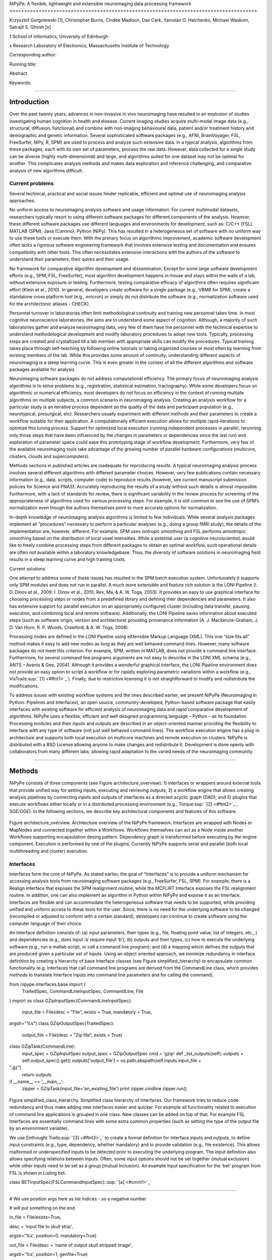 NiPyPe: A flexible, lightweight and extensible neuroimaging data
processing framework
=====================================================================================

Krzysztof Gorgolewski [1], Christopher Burns, Cindee Madison, Dav Cark,
Yaroslav O. Halchenko, Michael Waskom, Satrajit S. Ghosh [x]

1 School of informatics, University of Edinburgh

x Research Laboratory of Electronics, Massachusetts Institute of
Technology

Corresponding author:

Running title:

Abstract

Keywords:

--------------

Introduction
------------

Over the past twenty years, advances in non-invasive in vivo
neuroimaging have resulted in an explosion of studies investigating
human cognition in health and disease. Current imaging studies acquire
multi-modal image data (e.g., structural, diffusion, functional) and
combine with non-imaging behavioural data, patient and/or treatment
history and demographic and genetic information. Several sophisticated
software packages (e.g., AFNI, BrainVoyager, FSL, FreeSurfer, NiPy, R,
SPM) are used to process and analyze such extensive data. In a typical
analysis, algorithms from these packages, each with its own set of
parameters, process the raw data. However, data collected for a single
study can be diverse (highly multi-dimensional) and large, and
algorithms suited for one dataset may not be optimal for another. This
complicates analysis methods and makes data exploration and inference
challenging, and comparative analysis of new algorithms difficult.

Current problems
~~~~~~~~~~~~~~~~

Several technical, practical and social issues hinder replicable,
efficient and optimal use of neuroimaging analysis approaches.

No uniform access to neuroimaging analysis software and usage
information. For current multimodal datasets, researchers typically
resort to using different software packages for different components of
the analysis. However, these different software packages use different
languages and environments for development, such as: C/C++ (FSL), MATLAB
(SPM), Java (Camino), Python (NiPy). This has resulted in a
heterogeneous set of software with no uniform way to use these tools or
execute them. With the primary focus on algorithmic improvement,
academic software development often lacks a rigorous software
engineering framework that involves extensive testing and documentation
and ensures compatibility with other tools. This often necessitates
extensive interactions with the authors of the software to understand
their parameters, their quirks and their usage.

No framework for comparative algorithm development and dissemination.
Except for some large software development efforts (e.g., SPM, FSL,
FreeSurfer), most algorithm development happens in-house and stays
within the walls of a lab, without extensive exposure or testing.
Furthermore, testing comparative efficacy of algorithms often requires
significant effort (Klein et al., 2010). In general, developers create
software for a single package (e.g., VBM8 for SPM), create a standalone
cross platform tool (e.g., mricron) or simply do not distribute the
software (e.g., normalization software used for the architectonic
atlases - CHECK).

Personnel turnover in laboratories often limit methodological continuity
and training new personnel takes time. In most cognitive neuroscience
laboratories, the aims are to understand some aspect of cognition.
Although, a majority of such laboratories gather and analyze
neuroimaging data, very few of them have the personnel with the
technical expertise to understand methodological development and modify
laboratory procedures to adopt new tools. Typically, processing steps
are created and crystallized till a lab member with appropriate skills
can modify the procedures. Typical training takes place through
self-teaching by following online tutorials or taking organized courses
or most often by learning from existing members of the lab. While this
provides some amount of continuity, understanding different aspects of
neuroimaging is a steep learning curve. This is even greater in the
context of all the different algorithms and software packages available
for analysis.

Neuroimaging software packages do not address computational efficiency.
The primary focus of neuroimaging analysis algorithms is to solve
problems (e.g., registration, statistical estimation, tractography).
While some developers focus on algorithmic or numerical efficiency, most
developers do not focus on efficiency in the context of running multiple
algorithms on multiple subjects, a common scenario in neuroimaging
analysis. Creating an analysis workflow for a particular study is an
iterative process dependent on the quality of the data and participant
population (e.g., neurotypical, presurgical, etc). Researchers usually
experiment with different methods and their parameters to create a
workflow suitable for their application. A computationally efficient
execution allows for multiple rapid-iterations to optimize this tuning
process. Support for optimized local execution (running independent
processes in parallel, rerunning only those steps that have been
influenced by the changes in parameters or dependencies since the last
run) and exploration of parameter space could ease this prototyping
stage of workflow development. Furthermore, very few of the available
neuroimaging tools take advantage of the growing number of parallel
hardware configurations (multicore, clusters, clouds and
supercomputers).

Methods sections in published articles are inadequate for reproducing
results. A typical neuroimaging analysis process involves several
different algorithms with different parameter choices. However, very few
publications contain necessary information (e.g., data, scripts,
computer code) to reproduce results (however, see current manuscript
submission policies for Science and PNAS). Accurately reproducing the
results of a study without such details is almost impossible.
Furthermore, with a lack of standards for review, there is significant
variability in the review process for screening of the appropriateness
of algorithms used for various processing steps. For example, it is
still common to see the use of SPM’s normalization even though the
authors themselves point to more accurate options for normalization.

In-depth knowledge of neuroimaging analysis algorithms is limited to few
individuals. While several analysis packages implement all “procedures”
necessary to perform a particular analyses (e.g., doing a group fMRI
study), the details of the implementation are, however, different. For
example, SPM uses isotropic smoothing and FSL performs anisotropic
smoothing based on the distribution of local voxel intensities. While a
potential user (a cognitive neuroscientist) would like to freely combine
processing steps from different packages to obtain an optimal workflow,
such operational details are often not available within a laboratory
knowledgebase. Thus, the diversity of software solutions in neuroimaging
field results in a steep learning curve and high training costs.

Current solutions

One attempt to address some of these issues has resulted in the SPM
batch execution system. Unfortunately it supports only SPM modules and
does not run in parallel. A much more extensible and feature rich
solution is the LONI Pipeline (I. D. Dinov et al., 2009; I. Dinov et
al., 2010; Rex, Ma, & A. W. Toga, 2003). It provides an easy to use
graphical interface for choosing processing steps or nodes from a
predefined library and defining their dependencies and parameters. It
also has extensive support for parallel execution on an appropriately
configured cluster (including data transfer, pausing execution, and
combining local and remote software). Additionally, the LONI Pipeline
saves information about executed steps (such as software origin, version
and architecture) providing provenance information (A. J.
Mackenzie-Graham, J. D. Van Horn, R. P. Woods, Crawford, & A. W. Toga,
2008).

Processing nodes are defined in the LONI Pipeline using eXtensible
Markup Language (XML). This one “size fits all” method makes it easy to
add new nodes as long as they are well behaved command lines. However,
many software packages do not meet this criterion. For example, SPM,
written in MATLAB, does not provide a command line interface.
Furthermore, for several command line programs arguments are not easy to
describe in the LONI XML schema (e.g., ANTS – Avants & Gee, 2004).
Although it provides a wonderful graphical interface, the LONI Pipeline
environment does not provide an easy option to script a workflow or for
rapidly exploring parametric variations within a workflow (e.g.,
VisTrails\ :sup:``[1] <#ftnt1>`_`\ ). Finally, due to restrictive
licensing it is not straightforward to modify and redistribute the
modifications.

To address issues with existing workflow systems and the ones described
earlier, we present NiPyPe (Neuroimaging in Python: Pipelines and
Interfaces), an open source, community-developed, Python-based software
package that easily interfaces with existing software for efficient
analysis of neuroimaging data and rapid comparative development of
algorithms. NiPyPe uses a flexible, efficient and well designed
programming language – Python – as its foundation. Processing modules
and their inputs and outputs are described in an object-oriented manner
providing the flexibility to interface with any type of software (not
just well behaved command lines). The workflow execution engine has a
plug-in architecture and supports both local execution on multicore
machines and remote execution on clusters. NiPyPe is distributed with a
BSD License allowing anyone to make changes and redistribute it.
Development is done openly with collaborators from many different labs,
allowing rapid adaptation to the varied needs of the neuroimaging
community.

--------------

Methods
-------

NiPyPe consists of three components (see Figure architecture\_overview):
1) interfaces or wrappers around external tools that provide unified way
for setting inputs, executing and retrieving outputs; 2) a workflow
engine that allows creating analysis pipelines by connecting inputs and
outputs of interfaces as a directed acyclic graph (DAG); and 3) plugins
that execute workflows either locally or in a distributed processing
environment (e.g., Torque\ :sup:``[2] <#ftnt2>`_`\ , SGE/OGE). In the
following sections, we describe key architectural components and
features of this software.

.. figure:: images/image01.png
   :align: center
   :alt: 

Figure architecture\_overview. Architecture overview of the NiPyPe
framework. Interfaces are wrapped with Nodes or MapNodes and connected
together within a Workflows. Workflows themselves can act as a Node
inside another Workflows supporting encapsulation desing pattern.
Dependency graph is transformed before executing by the engine
component. Execution is performed by one of the plugins. Currently
NiPyPe supports serial and parallel (both local multithreading and
cluster) execution.

Interfaces
~~~~~~~~~~

Interfaces form the core of NiPyPe. As stated earlier, the goal of
“Interfaces” is to provide a uniform mechanism for accessing analysis
tools from neuroimaging software packages (e.g., FreeSurfer, FSL, SPM).
For example, there is a Realign Interface that exposes the SPM
realignment routine, while the MCFLIRT Interface exposes the FSL
realignment routine. In addition, one can also implement an algorithm in
Python within NiPyPe and expose it as an Interface. Interfaces are
flexible and can accommodate the heterogeneous software that needs to be
supported, while providing unified and uniform access to these tools for
the user. Since, there is no need for the underlying software to be
changed (recompiled or adjusted to conform with a certain standard),
developers can continue to create software using the computer language
of their choice.

An Interface definition consists of: (a) input parameters, their types
(e.g., file, floating point value, list of integers, etc.,.) and
dependencies (e.g., does input ‘a’ require input ‘b’); (b) outputs and
their types, (c) how to execute the underlying software (e.g., run a
matlab script, or call a command line program); and (d) a mapping which
defines the outputs that are produced given a particular set of inputs.
Using an object oriented approach, we minimize redundancy in interface
definition by creating a hierarchy of base Interface classes (see Figure
simplified\_hierarchy) to encapsulate common functionality (e.g.
Interfaces that call command line programs are derived from the
CommandLine class, which provides methods to translate Interface inputs
into command line parameters and for calling the command).

from nipype.interfaces.base import (
 TraitedSpec,
 CommandLineInputSpec,
 CommandLine,
 File
)
import os
class GZipInputSpec(CommandLineInputSpec):
 input\_file = File(desc = "File", exists = True, mandatory = True,
argstr="%s")
class GZipOutputSpec(TraitedSpec):
 output\_file = File(desc = "Zip file", exists = True)
class GZipTask(CommandLine):
 input\_spec = GZipInputSpec
 output\_spec = GZipOutputSpec
 cmd = 'gzip'
 def \_list\_outputs(self):
 outputs = self.output\_spec().get()
 outputs['output\_file'] = os.path.abspath(self.inputs.input\_file +
".gz")
 return outputs
if \_\_name\_\_ == '\_\_main\_\_':
 zipper = GZipTask(input\_file='an\_existing\_file')
 print zipper.cmdline
 zipper.run()

.. figure:: images/image04.png
   :align: center
   :alt: 
Figure simplified\_class\_hierarchy. Simplified class hierarchy of
Interfaces. Our framework tries to reduce code redundancy and thus make
adding new interfaces easier and quicker. For example all functionality
related to execution of command line applications is grouped in one
class. New classes can be added on top of that. For example FSL
Interfaces are essentially command lines with some extra common
properties (such as setting the type of the output file by an
environment variable).

We use Enthought Traits\ :sup:``[3] <#ftnt3>`_`\  to create a formal
definition for Interface inputs and outputs, to define input constraints
(e.g., type, dependency, whether mandatory) and to provide validation
(e.g., file existence). This allows malformed or underspecified inputs
to be detected prior to executing the underlying program. The input
definition also allows specifying relations between inputs. Often, some
input options should not be set together (mutual exclusion) while other
inputs need to be set as a group (mutual inclusion). An example input
specification for the ‘bet’ program from FSL is shown in Listing bet.

class BETInputSpec(FSLCommandInputSpec):\ :sup:``[a] <#cmnt1>`_`\ 

""""""

# We use position args here as list indices - so a negative number

# will put something on the end

in\_file = File(exists=True,

desc = 'input file to skull strip',

argstr='%s', position=0, mandatory=True)

out\_file = File(desc = 'name of output skull stripped image',

argstr='%s', position=1, genfile=True)

outline = traits.Bool(desc = 'create surface outline image',

argstr='-o')

mask = traits.Bool(desc = 'create binary mask image',

argstr='-m')

skull = traits.Bool(desc = 'create skull image',

argstr='-s')

no\_output = traits.Bool(argstr='-n',

desc="Don't generate segmented output")

frac = traits.Float(desc = 'fractional intensity threshold',

argstr='-f %.2f')

vertical\_gradient = traits.Float(argstr='-g %.2f',

desc='vertical gradient in fractional intensity ' \\

'threshold (-1, 1)')

radius = traits.Int(argstr='-r %d', units='mm',

desc="head radius")

center = traits.List(traits.Int, desc = 'center of gravity in voxels',

argstr='-c %s', minlen=0, maxlen=3,

units='voxels')

threshold = traits.Bool(argstr='-t',

desc="apply thresholding to segmented brain image and mask")

mesh = traits.Bool(argstr='-e',

desc="generate a vtk mesh brain surface")

# the remaining 'options' are more like modes (mutually exclusive) that

# FSL actually implements in a shell script wrapper around the bet
binary.

# for some combinations of them in specific order a call would not fail,

# but in general using more than one of the following is clearly not

# supported

\_xor\_inputs = ('functional', 'reduce\_bias', 'robust', 'padding',

'remove\_eyes', 'surfaces', 't2\_guided')

robust = traits.Bool(desc='robust brain centre estimation ' \\

'(iterates BET several times)',

argstr='-R', xor=\_xor\_inputs)

padding = traits.Bool(desc='improve BET if FOV is very small in Z ' \\

'(by temporarily padding end slices)',

argstr='-Z', xor=\_xor\_inputs)

remove\_eyes = traits.Bool(desc='eye & optic nerve cleanup (can be ' \\

'useful in SIENA)',

argstr='-S', xor=\_xor\_inputs)

surfaces = traits.Bool(desc='run bet2 and then betsurf to get additional
' \\

'skull and scalp surfaces (includes ' \\

'registrations)',

argstr='-A', xor=\_xor\_inputs)

t2\_guided = File(desc='as with creating surfaces, when also feeding in
' \\

'non-brain-extracted T2 (includes registrations)',

argstr='-A2 %s', xor=\_xor\_inputs)

functional = traits.Bool(argstr='-F', xor=\_xor\_inputs,

desc="apply to 4D fMRI data")

reduce\_bias = traits.Bool(argstr='-B', xor=\_xor\_inputs,

desc="bias field and neck cleanup")

Listing bet.

Currently NiPyPe (version 0.4) ships with wide range of interfaces (see
Table supported\_software.). Adding new Interfaces is simply a matter of
writing a Python class definition as was shown in Figure XX. When a
formal specification of inputs and outputs are provided by the
underlying software, NiPyPe can support these programs automatically.
For example, the Slicer command line execution modules come with an XML
specification that allows NiPyPe to wrap them without creating
individual interfaces. Interfaces can be used directly as a Python
object and incorporated into any custom Python script or used
interactively in a Python console (see Listing interactive\_realign).

>>> import nipype.interfaces.spm as spm
>>> from glob import glob
>>> allepi = glob('epi\*.nii') # this will return an unsorted list
>>> allepi.sort()
>>> realigner = spm.Realign()
>>> realigner.inputs.in\_files = allepi
>>> result = realigner.run()

Listing interactive\_realign

Name

Version

URL

FSL

www.fmrib.ox.ac.uk/fsl

SPM

www.fil.ion.ucl.ac.uk/spm

Camino

www.cs.ucl.ac.uk/research/medic/camino

NiPy

nipy.sourceforge.net/nipy

ConnecomeViewerToolkit

www.connectomeviewer.org

NiTime

nipy.sourceforge.net/nitime

Diffusion Toolkit

www.trackvis.org/dtk

Camino-TrackVis

www.nitrc.org/projects/camino-trackvis

FreeSurfer

surfer.nmr.mgh.harvard.edu

Slicer

www.slicer.org/

BRAINS

www.psychiatry.uiowa.edu/mhcrc/IPLpages/BRAINS.htm

dcm2nii

www.cabiatl.com/mricro/mricron/dcm2nii.html

AFNI

afni.nimh.nih.gov/afni/

Table supported\_software. List of software packages fully or partially
supported by NiPyPe. For more details
see` <http://www.google.com/url?q=http://nipy.org/nipype/interfaces/index.html&sa=D&sntz=1&usg=AFQjCNGywWOiqWr3hlgDCcEZy7Dr102WUA>`_`http://nipy.org/nipype/interfaces <http://www.google.com/url?q=http://nipy.org/nipype/interfaces/index.html&sa=D&sntz=1&usg=AFQjCNGywWOiqWr3hlgDCcEZy7Dr102WUA>`_

Nodes, MapNodes, and Workflows
~~~~~~~~~~~~~~~~~~~~~~~~~~~~~~

NiPyPe provides a framework for connecting Interfaces to create a data
analysis Workflow. In order for Interfaces to be used in a Workflow they
need to be encapsulated in either Node or MapNode objects. These objects
provide Interfaces with additional properties (e.g., hash checking of
inputs, caching of results, ability to iterate over inputs). Nodes and
MapNodes execute underlying Interfaces in their own uniquely named
directories, thus providing a mechanism to isolate and track the outputs
resulting from executing the Interfaces.

The MapNode class is special sub-class of Node that implements a
MapReduce-like architecture (Dean and Ghemawat 2008). Encapsulating an
Interface within a MapReduce node allows Interfaces that normally
operate on a single input to execute the Interface on multiple inputs.
When a MapNode executes, it creates a separate instance of the
underlying Interface for every value of an input list and executes these
instances independently. When all instances finish running their results
are collected into a list and exposed through the MapNode’s outputs (see
Figure iterabes\_vs\_mapnode). This approach improves granularity of the
workflow and provides easy support for Interfaces that can process only
one input at a time. For example, the FSL ‘bet’ program can only run on
a single input, but wrapping the BET Interface in a MapNode allows
running ‘bet’ on multiple inputs.

Interfaces encapsulated into Node or MapNode objects can be connected
together within a Workflow object as a directed acyclic graph (DAG). The
current semantics of Workflow do not allow conditionals and hence the
graph needs to be acyclic. Workflows themselves can be a node of the
Workflow graph (see Figure architecture\_overview). This enables a
hierarchical architecture and encourages workflow reuse. The workflow
engine validates that all nodes have unique names, ensures that there
are no cycles and prevents connecting multiple outputs to a given input.
For example in an fMRI processing Workflow, the preprocessing, model
fitting and visualisation of results can be implemented as individual
Workflows connected together in the main Workflow. This not only
improves clarity of designed Workflows but also enables easy exchange of
whole subsets. Common Workflows can be shared across different studies
within and across laboratories thus reducing redundancy and increasing
consistency.

A Workflow provides a detailed description of the processing steps and
how data flows between Interfaces. Thus it is also a source of
provenance information. We encourage users to provide Workflow
definitions (as scripts or graphs) as supplementary material when
submitting articles. This ensures that at least the data processing part
of the published experiment is fully reproducible. Additionally,
exchange of Workflows between researchers stimulates efficient use of
methods and experimentation.

Iterables - Parameter space exploration
~~~~~~~~~~~~~~~~~~~~~~~~~~~~~~~~~~~~~~~

NiPyPe provides a flexibile approach to prototype and experiment with
different processing strategies, by providing unified and uniform access
to variety of software packages (Interfaces) and creating data flows
(Workflows). However, for various neuroimaging tasks, there is often a
need to explore impact of variations in parameter settings (e.g., how do
different amounts of smoothing affect group statistics, what is the
impact of spline interpolation over trilinear interpolation, ). To
enable such parametric exploration, Nodes have a property called
iterables.

When an iterable is set on a Node input, the Node and its subgraph are
executed for each value of the iterable input (see Figure
iterables\_vs\_mapnode). Iterables can also be set on multiple inputs of
a Node (e.g., somenode.iterables = [(‘input1’, [1,2,3]), (‘input2’,
[‘a’, ‘b’])]). In such cases, every combination of those values is used
as a parameter set (the prior example would result in the following
parameter sets: (1, ‘a’), (1, ‘b’), (2, ‘a’), etc.,.). This feature is
especially useful to investigate interactions between parameters of
intermediate stages with respect to the final results of a workflow. A
common use-case of iterables is to execute the same Workflow for many
subjects in an fMRI experiment and to simultaneously look at the impact
of parameter variations on the results of the Workflow.

It is important to note that unlike MapNode, which creates copies of the
underlying interface for every element of an input of type list,
iterables operate on the subgraph of a node and creates copies of not
only the node but also all the nodes dependent on it (see Figure
iterables\_vs\_mapnode).

|image0|Figure iterables\_vs\_mapnode. Branching the dependency tree
using iterables and MapNodes. If we take the processing pipeline A and
set iterables parameter of DataGrabber to list of two subjects NiPyPe
will effectivelly execute graph B. Identical processing will be applied
to every subject from the list. Iterables can be used in one graph on
many levels - for example setting iterables on Smooth FWHM to a list of
4 and 8 mm will result in graph C. MapNode also branches the execution
tree but in contrast to iterables it merges it straight away effectively
performing a MapReduce operation (D).

Parallel Distribution and Execution Plug-ins
~~~~~~~~~~~~~~~~~~~~~~~~~~~~~~~~~~~~~~~~~~~~

NiPyPe supports executing Workflows locally (in series or parallel) or
on load-balanced grid-computing clusters (e.g., SGE, Torque or even via
SSH) through an extensible plug-in interface. No change is needed to the
Workflow to switch between these execution modes. One simply calls the
Workflow’s run function with a different plug-in and its arguments. Very
often different components of a Workflow can be executed in parallel and
even more so when the same Workflow is being repeated on multiple
parameters (e.g., subjects). Adding support for additional cluster
management systems does not require changes in NiPyPe, but simply
writing a plug-in extension conforming to the plug-in API.

The Workflow engine sends an execution graph to the plug-in. Executing
the Workflow in series is then simply a matter of performing a
topological sort on the graph and running each node in the sorted order.
However, NiPyPe also provides additional plugins using Python’s
multi-processing module, IPython (includes ssh-based, SGE, LSF, PBS,
among others) and native interfaces to SGE/PBS clusters. For all of
these, the graph structure defines the dependencies as well as which
nodes can be executed in parallel at any given stage of execution.

One of the biggest advantages of NiPyPe’s execution system is that
parallel execution using local multi processing plug-in does not require
any additional software (such as cluster managers like SGE) and
therefore makes prototyping on a local multi-core workstations easy.
However for bigger studies and complex Workflows, a high-performance
computing cluster can provide substantial improvements in execution
time. Since there is a clear separation between definition of the
Workflow and its execution, Workflows do not need to be modified to be
executed in parallel (locally or on a cluster). Transitioning from
developing a processing pipeline on a single subject on a local
workstation to executing it on a bigger cohort on a cluster is therefore
seamless.

Rerunning workflows has also been optimized. The framework checks which
inputs parameters has changed from the last run and will execute only
the nodes for which inputs have changed. Even though those changes can
propagate rerunning time can decrease dramatically.

The Function Interface
~~~~~~~~~~~~~~~~~~~~~~

One of the Interfaces implemented in NiPyPe requires special attention:
The Function Interface. Its constructor takes as arguments Python
function pointer or code, list of inputs and list of outputs. This
allows running any Python code as part of a Workflow. When combined with
libraries such as Nibabel (neuroimaging data input and output),
Numpy/Scipy (array representation and processing) and scikits-learn
(machine learning and data mining) the Function Interface provides means
for rapid prototyping of complex data processing methods. In addition,
by using the Function Interface user can avoid writing own Interfaces
which is especially useful for ad-hoc solutions (e.g., calling an
external program that has not yet been wrapped as an Interface).

Workflow Visualisation
~~~~~~~~~~~~~~~~~~~~~~

To be able to efficiently manage and debug Workflow one has to have
access to a graphical representation. Using graphviz (Ref), NiPyPe
generates static graphs representing Nodes and connections between them.
In the current version four types of graphs are supported: orig – does
not expand inner Workflows, flat – expands inner workflows, exec –
expands workflows and iterables, and hierarchical – expands workflows
but maintains their hierarchy. Graphs can be saved in a variety of file
formats including Scalable Vector Graphics (SVG) and Portable Network
Graphics (PNG) (see Figures workflow\_from\_scratch and
smoothing\_comparison\_workflow for an examples)

Configuration Options
~~~~~~~~~~~~~~~~~~~~~

Certain options concerning verbosity of output and execution efficiency
can be controlled through configuration files or variables. These
include, among others, hash\_method and remove\_unecessary\_outputs. As
explained before, rerunning a Workflow only recomputes those Nodes whose
inputs have changed since the last run. This is achieved by recording a
hash of the inputs. For files there are two ways of calculating the hash
(controlled by the hash\_method config option): timestamp – based only
on the size and modification time and content – based on the content of
the file. The first one is faster, but does not deal with situation when
the file is overwritten by an identical copy. The second one can be
slower especially for big files, but can tell that two files are
identical even if they have different modification times. To allow
efficient recomputation NiPyPe has to store outputs of all Nodes. This
can generate a significant amount of data for typical neuroimaging
studies. However, not all outputs of every Node are used as inputs to
other Nodes or relevant to the final results. Users can decide to remove
those outputs (and save some disk space) by setting the
remove\_unecessary\_outputs to True. These and other configuration
options provide a mechanism to streamline the use of NiPyPe for
different applications.

Deployment
~~~~~~~~~~

NiPyPe supports Linux and Mac OS X operating systems. We currently
provide three ways of deploying it on a new machine: manual installation
from sources
(`http://nipy.sourceforge.net/nipype/ <http://nipy.sourceforge.net/nipype/>`_),
PyPi repository
(`http://pypi.python.org/pypi/nipype/ <http://pypi.python.org/pypi/nipype/>`_),
and NeuroDebian repository `( <>`_`http://neuro.debian.net <>`_ - Hanke
et al. 2010). Manual installation involves downloading a source code
archive and running a standard Python installation script (distutils).
This way user has to take care of installing all of the dependencies.
Installing from PyPI repository lifts this constraint by providing
dependency information and automatically installing required packages.
NeuroDebian is a similar solution but based on Debian/Ubuntu Linux
distributions (therefore it does not work on Mac OS X). In addition to
resolving dependencies and automatic updates NeuroDebian provides some
of the software packages supported by NiPyPe.

Development
~~~~~~~~~~~

NiPyPe is trying to address the problem of interacting with ever
changing universe of neuroimaging software in a sustainable manner.
Therefore the way its development is managed is part of the solution.
NiPyPe is distributed under Berkeley Software Distribution license which
allows free copying, modification and distribution and, in fact, NiPyPe
meets all the requirements of open source definition (see Open Source
Initiative\ :sup:``[4] <#ftnt4>`_`\ ). Development is also carried out
openly through distributed version control (via GitHub) in an online
community. Most current version of the source code with complete history
is accessible to everyone. Discussions between developers and design
decisions are done using an open access mailing list. All of this
encourages a broader community of developers to join the project and
allows sharing of the development resources (effort, money, information
and time).

These features described in the prior paragraphs allow rapid development
and deployment of analysis procedures in laboratories and addresses all
of the issues described earlier. In particular, NiPyPe provides: 1)
uniform access to neuroimaging analysis software and usage information;
2) a framework for comparative algorithm development and dissemination;
3) an environment for methodological continuity and paced training of
new personnel in laboratories; 4) computationally efficient execution of
neuroimaging analysis; 5) a complete recording of the methods used in a
study; and 6) a framework for shared storage of information and
evolution of analysis methods and approaches. In the following section,
we demonstrate these solutions.

--------------

Results
-------

Uniform accessing to tools, their usage, and execution
~~~~~~~~~~~~~~~~~~~~~~~~~~~~~~~~~~~~~~~~~~~~~~~~~~~~~~

To access an interface user has to first import it from an appropriate
Python package (each neuroimaging software distribution such as FSL,
SPM, Camino etc. has a corresponding Python package in the
NiPyPe.interfaces namesapce):

>>> from NiPyPe.interfaces.camino import DTIFit

To learn how to use a given Interface user can call help() method in an
interactive console:
>>> DTIFit.help()
Inputs
------
Mandatory:
 in\_file: voxel-order data filename
 scheme\_file: Camino scheme file (b values / vectors, see
camino.fsl2scheme)
Optional:
 args: Additional parameters to the command
 environ: Environment variables (default={})
 ignore\_exception: Print an error message instead of throwing an
exception in case the interface fails to run (default=False)
 non\_linear: Use non-linear fitting instead of the default linear
regression to the log measurements.
 out\_file: None
Outputs
-------
tensor\_fitted: path/name of 4D volume in voxel order

Output printed by this method is standardized for all Interfaces. It is
automatically generated based on inputs and outputs definition and
includes information about required inputs, types, and default value.
Alternatively an extended information is available in the form of
auto-generated HTML documentation (available locally and
online):|image1|

This includes example usage. All inputs are set through the inputs
field:

>>> fit.inputs.scheme\_file = 'A.scheme'
>>> fit.inputs.in\_file = 'tensor\_fitted\_data.Bfloat'

When trying to set an invalid input type (for example non existing file,
or a number instead of a string NiPyPe framework will send an error
message. Checking validity of the pipeline at early stages prevents from
running pipelines that are bound to fail and thus saves time. To run an
interface user needs to call run() method:

>>> fit.run()

At this stage the framework checks if all the mandatory inputs are set
and sends an error otherwise.

This way of running and accessing help information is the same for all
software supported by NiPyPe - whether it is a command line program or a
MATLAB or Python script. The framework deals with translating inputs
into appropriate form and calling the right tools in the right way,
presenting the user with a uniform interface.

Building a workflow from scratch
~~~~~~~~~~~~~~~~~~~~~~~~~~~~~~~~

In the following section, to showcase NiPyPe, we will describe how to
create and extend a typical fMRI processing pipeline. We will begin with
a basic processing layout and follow with extending it by
adding/exchanging different components.

Most fMRI pipeline can be divided into two sections – preprocessing and
modelling. First one deals with cleaning data from confounds and noise
and the second one fits a model based on the experimental design.
Preprocessing stage in our first iteration of a pipeline will consist of
only two steps: realignment and smoothing. In NiPyPe Every processing
step consist of an Interface (which defines how to execute corresponding
software) encapsulated in a Node (which defines for example a unique
name). For realignment (motion correction achieved by coregistering all
volumes to the mean) and smoothing (convolution with 3D Gaussian kernel)
we will use SPM implementation. Definition of appropriate nodes can be
found in Listing defining\_nodes. Inputs (such as register\_to\_mean) of
nodes are accessible through the inputs property. Upon setting any input
its type is verified to avoid errors during the execution.

realign = pe.Node(interface=spm.Realign(), name="realign")

realign.inputs.register\_to\_mean = True

smooth = pe.Node(interface=spm.Smooth(), name="smooth")

smooth.inputs.fwhm = 4

To connect two nodes a Workflow has to be created. connect() method of a
Workflow allows to specify which outputs of which Nodes should be
connected to which inputs of which Nodes. By connecting realigned\_files
output of realign to in\_files input of Smooth we have created a simple
preprocessing workflow (see Figure workflow\_from\_scratch).

preprocessing = pe.Workflow(name="preprocessing")

preprocessing.connect(realign, "realigned\_files", smooth, "in\_files")

Creating a modelling workflow which will define the design, estimate
model and contrasts follows the same suite. We will again use SPM
implementations. NiPyPe, however, adds extra abstraction layer to model
definition which allows using the same definition for many model
estimation implemantations (for example one from FSL or nippy).
Therefore we will need four nodes: SpecifyModel (NiPyPe specific
abstraction layer), Level1Design (SPM design definition), ModelEstimate,
and ContrastEstimate. The connected modelling Workflow can be seen on
Figure workflow\_from\_scratch. Model specification supports block,
event and sparse designs. Contrasts provided to ContrastEstimate are
defined using the same names of regressors as defined in the
SpecifyModel.

Having preprocessing and modelling workflows we need to connect them
together, add data grabbing facility and save the results. For this we
will create a master Workflow which will host preprocessing and model
Workflows as well as DataGrabber and DataSink Nodes. NiPyPe allows
connecting Nodes between Workflows. We will use this feature to connect
realignment\_parameters and smoothed\_files to modelling workflow.

DataGrabber allows to define flexible search patterns which can be
parameterized by user defined inputs (such as subject ID, session etc.).
This allows to adapt to a wide range of file layouts. In our case we
will parameterize it with subject ID. In this way we will be able to run
it for different subjects. We can automate this by iterating over a list
of subject Ids, by setting an iterables property on the subject\_id
input of DataGrabber. Its output will be connected to realignment node
from preprocessing workflow.

DataSink on the other side provides means to storing selected results to
a specified location. It supports automatic creation of folder stricter
and regular expression based substitutions. In this example we will
store T maps.

A pipeline defined this way (see Figure workflow\_from\_scratch, for
full code see Supplementary material) is ready to run. This can be done
by calling run() method of the master Workflow.

If the run() method would be called twice none of the interface would be
executed during the second run. this is due to the inputs hashing
mechanism. Since the inputs are the same nothing needs to be executed
again. If, however, a highpass filter parameter of specify\_model would
have been change some of the nodes (but not all) would have to rerun.
NiPyPe automatically esta

.. figure:: images/image02.png
   :align: center
   :alt: 
Figure workflow\_from\_scratch

A framework for comparative algorithm development and dissemination
~~~~~~~~~~~~~~~~~~~~~~~~~~~~~~~~~~~~~~~~~~~~~~~~~~~~~~~~~~~~~~~~~~~

A uniform interface for a wide range of processing methods not only
helps to create new pipelines but also allows to compare algorithms
designed to deal with the same problem. Development of a new method when
there are others already available should be driven by clear
improvement. This can be only measured by comparison on real or
simulated data. Unfortunately a thorough comparison is usually time
consuming, because of the need to deal with technicalities of different
software packages. NiPyPe helps with this by standardizing the access to
the software. Additionally thanks to the iterables mechanism user can
easily extend the comparison into many more dimensions testing different
values of parameters.

Comparison between methods can be done locally - by looking at their
direct outputs or in context of particular application. In the later
case one can look into how different algorithms used at early stages of
processing influence the final output.

As an example of such use, we have compared isotropic voxelwise
isotropic, voxelwise anisotropic and surface based smoothing all for two
levels of FWHM - 4 and 8mm. First one is the standard convolution with
Gaussian kernel as implemented in SPM. Second one involves smoothing
only voxels of similar intensity in attempt to retain structure. This
was implemented in SUSAN from FSL (S.M. Smith, 1992). Third method
involves reconstructing surface of the cortex and smoothing along it
(Hagler Jr., Saygin, & Martin I. Sereno, 2006). This avoids bleeding of
signal over sulci.

Establishing parameters from data and smoothing using SUSAN is a
Workflow build into NiPyPe. It can be created using
create\_susan\_smooth() function. It has similar inputs and outputs as
SPM Smooth Interface.

Smoothing on surface involves doing a full cortical reconstruction from
T1 volume using FreeSurfer (Fischl, M I Sereno, & Dale, 1999) followed
by coregistering functional images to the reconstructed surface using
BBRegister. Finally surface smoothing algorithm from FreeSurfer is
called.

Smoothed EPI volumes and statistical maps, along with the pipeline used
to generate them can be found in Figure smoothing\_comparison\_workflow
and smoothing\_comparison\_results. Full code used to generate this data
can be found in the supplementary material. This comparison serves only
to demonstrate NiPyPe capabilities a comparison between smoothing
methods is outside of the scope of this paper and will most likely
require more subjects and quantitative metrics.

.. figure:: images/image00.png
   :align: center
   :alt: 
Figure smoothing\_comparison\_workflow

.. figure:: images/image06.png
   :align: center
   :alt: 
Figure smoothing\_comparison\_results. Influence of different smoothing
methods and their parameters. Upper half shows direct influence of
smoothing on the EPI sequence (slice 16, volume 0, run 2). Lower half
shows indirect influence of smoothing on the T maps (same slice) of the
main contrast.

Algorithm comparison is not the only way NiPyPe can be useful for
neuroimaging methods researcher. In every methods author interest is to
make his or hers work most accessible. This usually means providing
ready to use implementations. However, because the field is so diverse,
software developers have to provide several packages (SPM toolbox,
command line tool, c++ library etc.) to cover the whole user base.
NiPyPe helps with this task. By creating one Interface developer exposes
the tool to greater range of users. Independent of the way the tool was
implemented it will be able to work with any piece of software currently
supported by NiPyPe.

A good example of such scenario is ArtifactDetection toolbox (ref TODO).
This piece of software uses EPI timeseries and realignment parameters to
find timepoints (volumes) that are most likely artefacts and should be
removed (by including them as confound regressors in the design matrix).
The tool started its life as a MATLAB script used locally. Initially it
was only compatible with SPM. After writing a NiPyPe interface it can
work with FSL and many other software packages not limiting its users
just to SPM.

An environment for methodological continuity and paced training of new
personnel in laboratories
~~~~~~~~~~~~~~~~~~~~~~~~~~~~~~~~~~~~~~~~~~~~~~~~~~~~~~~~~~~~~~~~~~~~~~~~~~~~~~~~~~~~~~~~~~~~~~~~

When in a lab with some experience in neuroimaging studies a new
analysis is performed it is almost always the case that some parts of
the data processing will be the same as in on of the previous studies
performed in the same centre. NiPyPe Workflows can be very useful in
dividing processing pipelines into reusable building blocks. This not
only improves the speed of building new pipelines but also reduces the
number of potential errors, because a well tested piece of code is being
reused (instead of reimplemented every time). Reusing workflows is
especially important for long running studies when all data has to be
analyzed using the same methods.

A similar scheme also helps with sharing Workflows across studies
running simultaneously in the lab. NiPyPe provides amedium for
exchanging knowledge and expertise between researchers focused on
methods in neuroimaging and those interested in applications. For
example preprocessing Workflows used for all the studies in a given lab
can be fine tuned by staff members with computer science inclination.

Thanks to uniform nature of Interfaces and ease of use of Workflows
NiPyPe helps with training new staff. Encapsulation provided by
Workflows allows users to gradually increase the level of details when
learning how to perform neuroimaging analysis. For example user can
start with a “black box” Workflow that does analysis from A-Z, and
gradually learn what it subcomponents (and their subcomponents) do.
Playing with Interfaces in an interactive console is a great way to
learn how different algorithms work with different parameters without
having to understand how to set them up and properly call.

Computationally efficient execution of neuroimaging analysis
~~~~~~~~~~~~~~~~~~~~~~~~~~~~~~~~~~~~~~~~~~~~~~~~~~~~~~~~~~~~

The NiPyPe package provides a seamless and flexible environment for
executing workflows in parallel on a variety of environments from local
multi-core workstations to high-performance clusters. In the SPM
workflow for single subject functional data analysis shown below, only a
few components can be parallelized. However, running this workflow
across several subjects provides room for embarrassingly parallel
execution. Running this workflow for 69 subjects on a cluster with 40
cores takes 1 hour and 40 minutes relative to the 32 minutes for a
single subject. The difference from the expected runtime of 32 minutes
stems from disk i/o, network and processing resource bottlenecks.

--------------

Discussion
----------

Current neuroimaging software offer users an incredible opportunity to
analyze their data in different ways, with different underlying
assumptions. However, this heterogeneous collection of specialized
applications creates several problems: 1) No uniform access to
neuroimaging analysis software and usage information; 2) No framework
for comparative algorithm development and dissemination; 3) Personnel
turnover in laboratories often limit methodological continuity and
training new personnel takes time; 4) Neuroimaging software packages do
not address computational efficiency; 5) Methods sections in published
articles are inadequate for reproducing results; and 6) In-depth
knowledge of neuroimaging analysis algorithms is limited to few
individuals.

We addressed these issues by creating NiPyPe, an open-source,
community-developed initiative under the umbrella of NiPy. NiPyPe,
solves these issues by providing a uniform interface to existing
neuroimaging software and by facilitating interaction between these
packages within workflows. NiPyPe provides an environment that
encourages interactive exploration of algorithms from different packages
(e.g., SPM, FSL), eases the design of workflows within and between
packages, and reduces the learning curve necessary to use different
packages. NiPyPe is addressing limitations of existing pipeline systems
and creating a collaborative platform for neuroimaging software
development in Python, a high-level scientific computing language.

We use Python for several reasons. Python has extensive scientific
computing and visualization support through packages such as SciPy,
NumPy, Matplotlib and Mayavi (Millman & Aivazis, 2011; Pérez, Granger, &
Hunter, 2010) . The Nibabel package provides support for reading and
writing common neuroimaging file formats (e.g., NIFTI, ANALYZE and
DICOM). Being a high-level language, Python supports rapid prototyping,
is easy to learn and adopt and is available across all major operating
systems. But the Python community also embraces openness in design and
availability of software and is evidenced by the growing list of python
software. Python has already been embraced by the neuroscientific
community and is rapidly gaining popularity (Bednar, 2009; Goodman &
Brette, 2009). NiPyPe, based on Python, thus has immediate access to
this extensive community and its software, technological resources and
support structure.

NiPyPe provides a formal and flexible framework to accommodate the
diversity of imaging software. Within neuroimaging community, not all
software are limited to well behaved command line tools. Furthermore, a
number of these tools do not have well defined inputs, outputs or usage
help. Currently we use Enthought Traits to define inputs and outputs of
interfaces. However, such definitions can be easily translated into
instances of an XML schema. On the other hand, when a tool provides a
formal description of their inputs and outputs (e.g., Slicer 3D;
slicer.org), it is possible to take these definitions and automatically
generate NiPyPe wrappers for those classes.
~~~~~~~~~~~~~~~~~~~~~~~~~~~~~~~~~~~~~~~~~~~~~~~~~~~~~~~~~~~~~~~~~~~~~~~~~~~~~~~~~~~~~~~~~~~~~~~~~~~~~~~~~~~~~~~~~~~~~~~~~~~~~~~~~~~~~~~~~~~~~~~~~~~~~~~~~~~~~~~~~~~~~~~~~~~~~~~~~~~~~~~~~~~~~~~~~~~~~~~~~~~~~~~~~~~~~~~~~~~~~~~~~~~~~~~~~~~~~~~~~~~~~~~~~~~~~~~~~~~~~~~~~~~~~~~~~~~~~~~~~~~~~~~~~~~~~~~~~~~~~~~~~~~~~~~~~~~~~~~~~~~~~~~~~~~~~~~~~~~~~~~~~~~~~~~~~~~~~~~~~~~~~~~~~~~~~~~~~~~~~~~~~~~~~~~~~~~~~~~~~~~~~~~~~~~~~~~~~~~~~~~~~~~~~~~~~~~~~~~~~~~~~~~~~~~~~~~~~~~~~~~~~~~~~~~~~~~~~~~~~~~~~~~~~~~~~~~~~~~~~~~~~~~~~~~~~~~~~~~~~~~~~~~~~~~~~~~~~~~~~~~~~~~~~~~~~~~~~~~~~~~~~~~~~~~~~~~~~~~~~~~~~~~~~~~~~~~~~~~~~~~~~~~~~~~~~~~~~~~~~~~~~~~~~~~~~~~~~~~~~~~~~~~~~~~~~~~~~~~~~~~~~~~~~~~

NiPyPe development welcomes input and contributions from the community.
The source code is freely distributed under a BSD license allowing
anyone any use of the software and NiPyPe conforms to the Open Software
Definition of the Open Source Initiative. Development process is fully
transparent and encourages contributions from users from all around the
world. The diverse and geographically distributed user and developer
base makes NiPyPe a flexible project that takes into account needs of
many scientists.

Improving openness and transparency of research has been a goal of
NiPyPe since its inception. A workflow definition is in principle
sufficient to replicate the analysis. Since it was used to actually
analyze the data it is more detailed and accurate than a typical methods
description in a paper, but also has the advantage of being reused by
others. By accompanying a publication with a formal definition of
processing pipeline (such as a NiPyPe script) increases reproducibility
and transparency of research. The Interfaces and Workflows of NiPyPe
capture neuroimaging analysis knowledge and the evolution of methods.
Workflows can be reused and shared within and across laboratories. In
addition, at the execution level, NiPyPe captures a variety of
provenance information. However, this aspect can be improved by
generating provenance reports defined by a standardized XML schema
(Mackenzie-Graham, Van Horn, Woods, Crawford, & Toga, 2008).

Increased diversity of neuroimaging data processing software has made
systematic comparison of performance and accuracy of underlying
algorithms essential. However, a platform for comparing algorithms,
either by themselves or in the context of an analysis workflow, or
determining optimal workflows in a given application context, does not
exist.

(e.g., Klein et al., 2009; 2010), a

For example, traditional approaches applied to adult neuroimaging data
may not be suitable for processing developmental data from children
imaged with custom coils.

Another way of evaluating software is to investigate the optimal
combination of preprocessing steps. Recently relation between motion
correction and regression has been researched coming with a method of
finding optimal per subject preprocessing pipeline (Churchill et al.,
2011).

NiPyPe can make such investigations easier (as demonstrated via the
smoothing example above), resulting in more efficient data analysis.

Summary
~~~~~~~

We present an extensible framework for creating interfaces and workflows
for neuroimaging data processing. Community based open in nature
development provides flexibility required in scientific use.
Prototyping, algorithm comparison and parameter space exploration are
some of the core design features. Our framework also improves
reproducibility by providing provenance tracking. Exchangibility of
pipelines created using NiPyPe stimulates collaboration in the broader
neuroimaging community.

--------------

Supplementary Material

workflow\_from\_scratch.py

import NiPyPe.interfaces.io as nio # Data i/o

import NiPyPe.interfaces.spm as spm # spm

import NiPyPe.pipeline.engine as pe # pypeline engine

import NiPyPe.algorithms.modelgen as model # model specification

from NiPyPe.interfaces.base import Bunch

import os # system functions

realign = pe.Node(interface=spm.Realign(), name="realign")

realign.inputs.register\_to\_mean = True

smooth = pe.Node(interface=spm.Smooth(), name="smooth")

smooth.inputs.fwhm = 4

preprocessing = pe.Workflow(name="preprocessing")

preprocessing.connect(realign, "realigned\_files", smooth, "in\_files")

specify\_model = pe.Node(interface=model.SpecifyModel(),
name="specify\_model")

specify\_model.inputs.input\_units = 'secs'

specify\_model.inputs.time\_repetition = 3.

specify\_model.inputs.high\_pass\_filter\_cutoff = 120

specify\_model.inputs.subject\_info =
[Bunch(conditions=['Task-Odd','Task-Even'],onsets=[range(15,240,60),range(45,240,60)],durations=[[15],
[15]])]\*4

level1design = pe.Node(interface=spm.Level1Design(), name=
"level1design")

level1design.inputs.bases = {'hrf':{'derivs': [0,0]}}

level1design.inputs.timing\_units = 'secs'

level1design.inputs.interscan\_interval =
specify\_model.inputs.time\_repetition

level1estimate = pe.Node(interface=spm.EstimateModel(),
name="level1estimate")

level1estimate.inputs.estimation\_method = {'Classical' : 1}

contrastestimate = pe.Node(interface = spm.EstimateContrast(),
name="contrastestimate")

cont1 = ('Task>Baseline','T', ['Task-Odd','Task-Even'],[0.5,0.5])

cont2 = ('Task-Odd>Task-Even','T', ['Task-Odd','Task-Even'],[1,-1])

contrastestimate.inputs.contrasts = [cont1, cont2]

modelling = pe.Workflow(name="modelling")

modelling.connect(specify\_model, 'session\_info', level1design,
'session\_info')

modelling.connect(level1design, 'spm\_mat\_file', level1estimate,
'spm\_mat\_file')

modelling.connect(level1estimate,'spm\_mat\_file',
contrastestimate,'spm\_mat\_file')

modelling.connect(level1estimate,'beta\_images',
contrastestimate,'beta\_images')

modelling.connect(level1estimate,'residual\_image',
contrastestimate,'residual\_image')

main\_workflow = pe.Workflow(name="main\_workflow")

main\_workflow.base\_dir = "workflow\_from\_scratch"

main\_workflow.connect(preprocessing, "realign.realignment\_parameters",

modelling, "specify\_model.realignment\_parameters")

main\_workflow.connect(preprocessing, "smooth.smoothed\_files",

modelling, "specify\_model.functional\_runs")

datasource = pe.Node(interface=nio.DataGrabber(infields=['subject\_id'],

outfields=['func']),

name = 'datasource')

datasource.inputs.base\_directory = os.path.abspath('data')

datasource.inputs.template = '%s/%s.nii'

datasource.inputs.template\_args = dict(func=[['subject\_id',
['f3','f5','f7','f10']]])

datasource.inputs.subject\_id = 's1'

main\_workflow.connect(datasource, 'func', preprocessing,
'realign.in\_files')

datasink = pe.Node(interface=nio.DataSink(), name="datasink")

datasink.inputs.base\_directory =
os.path.abspath('workflow\_from\_scratch/output')

main\_workflow.connect(modelling, 'contrastestimate.spmT\_images',
datasink, 'contrasts.@T')

main\_workflow.run()

main\_workflow.write\_graph()

smothing\_comparison.py

import nipype.interfaces.io as nio # Data i/o

import nipype.interfaces.spm as spm # spm

import nipype.interfaces.freesurfer as fs # freesurfer

import nipype.interfaces.nipy as nipy

import nipype.interfaces.utility as util

import nipype.pipeline.engine as pe # pypeline engine

import nipype.algorithms.modelgen as model # model specification

import nipype.workflows.fsl as fsl\_wf

from nipype.interfaces.base import Bunch

import os # system functions

preprocessing = pe.Workflow(name="preprocessing")

iter\_fwhm = pe.Node(interface=util.IdentityInterface(fields=["fwhm"]),

name="iter\_fwhm")

iter\_fwhm.iterables = [('fwhm', [4, 8])]

iter\_smoothing\_method =
pe.Node(interface=util.IdentityInterface(fields=["smoothing\_method"]),

name="iter\_smoothing\_method")

iter\_smoothing\_method.iterables =
[('smoothing\_method',['isotropic\_voxel',

'anisotropic\_voxel',

'isotropic\_surface'])]

realign = pe.Node(interface=spm.Realign(), name="realign")

realign.inputs.register\_to\_mean = True

isotropic\_voxel\_smooth = pe.Node(interface=spm.Smooth(),
name="isotropic\_voxel\_smooth")

preprocessing.connect(realign, "realigned\_files",
isotropic\_voxel\_smooth, "in\_files")

preprocessing.connect(iter\_fwhm, "fwhm", isotropic\_voxel\_smooth,
"fwhm")

compute\_mask = pe.Node(interface=nipy.ComputeMask(),
name="compute\_mask")

preprocessing.connect(realign, "mean\_image", compute\_mask,
"mean\_volume")

anisotropic\_voxel\_smooth =
fsl\_wf.create\_susan\_smooth(name="anisotropic\_voxel\_smooth",

separate\_masks=False)

anisotropic\_voxel\_smooth.inputs.smooth.output\_type = 'NIFTI'

preprocessing.connect(realign, "realigned\_files",
anisotropic\_voxel\_smooth, "inputnode.in\_files")

preprocessing.connect(iter\_fwhm, "fwhm", anisotropic\_voxel\_smooth,
"inputnode.fwhm")

preprocessing.connect(compute\_mask, "brain\_mask",
anisotropic\_voxel\_smooth, 'inputnode.mask\_file')

recon\_all = pe.Node(interface=fs.ReconAll(), name = "recon\_all")

surfregister = pe.Node(interface=fs.BBRegister(),name='surfregister')

surfregister.inputs.init = 'fsl'

surfregister.inputs.contrast\_type = 't2'

preprocessing.connect(realign, 'mean\_image', surfregister,
'source\_file')

preprocessing.connect(recon\_all, 'subject\_id', surfregister,
'subject\_id')

preprocessing.connect(recon\_all, 'subjects\_dir', surfregister,
'subjects\_dir')

isotropic\_surface\_smooth =
pe.MapNode(interface=fs.Smooth(proj\_frac\_avg=(0,1,0.1)),

iterfield=['in\_file'],

name="isotropic\_surface\_smooth")

preprocessing.connect(surfregister, 'out\_reg\_file',
isotropic\_surface\_smooth, 'reg\_file')

preprocessing.connect(realign, "realigned\_files",
isotropic\_surface\_smooth, "in\_file")

preprocessing.connect(iter\_fwhm, "fwhm", isotropic\_surface\_smooth,
"surface\_fwhm")

preprocessing.connect(iter\_fwhm, "fwhm", isotropic\_surface\_smooth,
"vol\_fwhm")

preprocessing.connect(recon\_all, 'subjects\_dir',
isotropic\_surface\_smooth, 'subjects\_dir')

merge\_smoothed\_files = pe.Node(interface=util.Merge(3),

name='merge\_smoothed\_files')

preprocessing.connect(isotropic\_voxel\_smooth, 'smoothed\_files',
merge\_smoothed\_files, 'in1')

preprocessing.connect(anisotropic\_voxel\_smooth,
'outputnode.smoothed\_files', merge\_smoothed\_files, 'in2')

preprocessing.connect(isotropic\_surface\_smooth, 'smoothed\_file',
merge\_smoothed\_files, 'in3')

select\_smoothed\_files = pe.Node(interface=util.Select(),
name="select\_smoothed\_files")

preprocessing.connect(merge\_smoothed\_files, 'out',
select\_smoothed\_files, 'inlist')

def chooseindex(roi):

return {'isotropic\_voxel':range(0,4), 'anisotropic\_voxel':range(4,8),
'isotropic\_surface':range(8,12)}[roi]

preprocessing.connect(iter\_smoothing\_method, ("smoothing\_method",
chooseindex), select\_smoothed\_files, 'index')

rename = pe.MapNode(util.Rename(format\_string="%(orig)s"),
name="rename", iterfield=['in\_file'])

rename.inputs.parse\_string = "(?P<orig>.\*)"

preprocessing.connect(select\_smoothed\_files, 'out', rename,
'in\_file')

specify\_model = pe.Node(interface=model.SpecifyModel(),
name="specify\_model")

specify\_model.inputs.input\_units = 'secs'

specify\_model.inputs.time\_repetition = 3.

specify\_model.inputs.high\_pass\_filter\_cutoff = 120

specify\_model.inputs.subject\_info =
[Bunch(conditions=['Task-Odd','Task-Even'],

onsets=[range(15,240,60),range(45,240,60)],

durations=[[15], [15]])]\*4

level1design = pe.Node(interface=spm.Level1Design(), name=
"level1design")

level1design.inputs.bases = {'hrf':{'derivs': [0,0]}}

level1design.inputs.timing\_units = 'secs'

level1design.inputs.interscan\_interval =
specify\_model.inputs.time\_repetition

level1estimate = pe.Node(interface=spm.EstimateModel(),
name="level1estimate")

level1estimate.inputs.estimation\_method = {'Classical' : 1}

contrastestimate = pe.Node(interface = spm.EstimateContrast(),
name="contrastestimate")

contrastestimate.inputs.contrasts = [('Task>Baseline','T',
['Task-Odd','Task-Even'],[0.5,0.5])]

modelling = pe.Workflow(name="modelling")

modelling.connect(specify\_model, 'session\_info', level1design,
'session\_info')

modelling.connect(level1design, 'spm\_mat\_file', level1estimate,
'spm\_mat\_file')

modelling.connect(level1estimate,'spm\_mat\_file',
contrastestimate,'spm\_mat\_file')

modelling.connect(level1estimate,'beta\_images',
contrastestimate,'beta\_images')

modelling.connect(level1estimate,'residual\_image',
contrastestimate,'residual\_image')

main\_workflow = pe.Workflow(name="main\_workflow")

main\_workflow.base\_dir = "smoothing\_comparison\_workflow"

main\_workflow.connect(preprocessing, "realign.realignment\_parameters",

modelling, "specify\_model.realignment\_parameters")

main\_workflow.connect(preprocessing, "select\_smoothed\_files.out",

modelling, "specify\_model.functional\_runs")

main\_workflow.connect(preprocessing, "compute\_mask.brain\_mask",

modelling, "level1design.mask\_image")

datasource = pe.Node(interface=nio.DataGrabber(infields=['subject\_id'],

outfields=['func', 'struct']),

name = 'datasource')

datasource.inputs.base\_directory = os.path.abspath('data')

datasource.inputs.template = '%s/%s.nii'

datasource.inputs.template\_args = info = dict(func=[['subject\_id',
['f3','f5','f7','f10']]],

struct=[['subject\_id','struct']])

datasource.inputs.subject\_id = 's1'

main\_workflow.connect(datasource, 'func', preprocessing,
'realign.in\_files')

main\_workflow.connect(datasource, 'struct', preprocessing,
'recon\_all.T1\_files')

datasink = pe.Node(interface=nio.DataSink(), name="datasink")

datasink.inputs.base\_directory =
os.path.abspath('smoothing\_comparison\_workflow/output')

datasink.inputs.regexp\_substitutions = [("\_rename[0-9]", "")]

main\_workflow.connect(modelling, 'contrastestimate.spmT\_images',
datasink, 'contrasts')

main\_workflow.connect(preprocessing, 'rename.out\_file', datasink,
'smoothed\_epi')

main\_workflow.run()

main\_workflow.write\_graph()

To be removed ->

Adding artefact detection
~~~~~~~~~~~~~~~~~~~~~~~~~

The example pipeline so far uses only SPM components and with the
exception of DataGrabber and DataSink it could have been executed using
SPM batch manager. We can extend it by adding non SPM components. Apart
from motion correction and smoothing one can try to detect volumes
confounded by acquisition or motion artefacts and add them to the design
matrix as confound regressors. NiPyPe has a build in implementation of
Artifact Detection Tool (TODO reference) which using motion parameters
and global signal estimates which volumes should be omitted in the
analysis. ArtifactDetect Node takes two inputs: realigned volumes and
realignment parameters. Its output can be send to SpecifyModel node to
include new regressors in the design matrix. Workflow with added
artefact detection can be seen in Figure TODO.

Adding brain mask estimation from structural image
~~~~~~~~~~~~~~~~~~~~~~~~~~~~~~~~~~~~~~~~~~~~~~~~~~

Without specifying a mask explicitly SPM will estimate one from EPI
sequence. However, this is not the best signal to estimate border
between brain and skull. T1 sequence is usually used for this purpose.
Additionally one can overlay the results (thresholded T-maps) on it for
presentation purposes. FSL provides a brain extraction tool (BET)
(Stephen M Smith, 2002). To incorporate it into the example workflow we
will need to coregister functional images to the structural.
Coregistration will be done using SPM implementation estimated on the
mean functional image from the realignment Node and applied to the whole
series. Coregistered images will become an input of the smoothing Node.
We will also add a BET node which will get input from DataGrabber (the
raw T1 volume) and provide inputs for ArtifactDetect (to restrict
artefact detection only to relevant areas) and Level1Design. The
improved Workflow can be seen in Figure TODO.

Thresholding and visualising statistical maps
~~~~~~~~~~~~~~~~~~~~~~~~~~~~~~~~~~~~~~~~~~~~~

Another step that is missing from the example workflow is thresholding
of the statistical maps estimated by the EstimateContrast Node. For
thresholding we will use topological (random field theory based) false
discovery rate corrected thresholding calculated on cluster sizes
implemented in SPM. For visualisation we will use combination of two
tools from FSL: Overlay (to merge structural and thresholded statistic
volumes) and Slicer (to create a bitmap of slices). Bitmaps will also be
sent to DataSink. Resulting overlay bitmaps and extended workflow can be
seen on Figure TODO.

Comparison of different smoothing methods
~~~~~~~~~~~~~~~~~~~~~~~~~~~~~~~~~~~~~~~~~

One of the goals of NiPyPe is make comparison between different
parameters and algorithms easier. For example the Full Width Half
Maximum (FWHM) of the smoothing kernel is usually set to an arbitrary
value. Because smoothing take place in the middle of the pipeline (after
realignment but before model estimation) it can influence all the steps
following it. It would be therefore useful to branch the processing just
before Smooth Node and run it and all its direct and indirect children
with different FWHM. NiPyPe support this scenario through iterables. In
the same matter as with subject IDs user can iterate over a set of
FWHMs, effectively cloning relevant branches. A comparison between 4mm
and 8mm FWHM with corresponding workflow is presented in Figure TODO.

Another common scenario involves comparison between different methods
trying to achieve the same goal. In the case of smoothing those include
(but are not limited to): isotropic volumetric smoothing, anisotropic
volumetric smoothing, isotropic surface smoothing. First one is the
method used in the example pipeline. Second one involves smoothing only
voxels of similar intensity in attempt to retain structure. This was
implemented in SUSAN from FSL (S.M. Smith, 1992). Third method involves
reconstructing surface of the cortex and smoothing along it (Hagler Jr.,
Saygin, & Martin I. Sereno, 2006). This avoids bleeding of signal over
sulci.

Establishing parameters from data and smoothing using SUSAN is a
Workflow build into NiPyPe. It can be created using
create\_susan\_smooth() function. It has similar inputs and outputs as
SPM Smooth Interface.

Smoothing on surface involves doing a full cortical reconstruction from
T1 volume using FreeSurfer (Fischl, M I Sereno, & Dale, 1999) followed
by coregistering functional images to the reconstructed surface using
BBRegister. Finally surface smoothing algorithm from FreeSurfer is
called.

Statistical maps along with the pipeline used to generate them can be
found in Figure TODO.

More complex workflows
~~~~~~~~~~~~~~~~~~~~~~

The example workflow outlined above was kept oversimplified for
demonstration purposes. NiPyPe, however, scales well for more
complicated designs. As a proof we have analyzed real world fMRI
reliability study using NiPyPe. Processing has iterated over subjects,
tasks (motor, 3 x language, and line bisection), sessions, thresholding
methods (topological FDR with Gamma-Gaussian Mixture Model or FWE
cluster forming threshold), and Regions of Interest (full brain or
relevant cortical area). For each combination of iterables PDF reports
including realignment parameters, histograms of T values, thresholded
and unthresholded T maps were created. Diagram of this Workflow can be
seen on Figure TODO. Basing on output of this Workflow within (Figure
TODO) and between (Figure TODO) subject variability estimation Workflows
were created. Overlap maps were also saved as PDFs and Dice and Jaccard
coefficient were recorded in local database.

Despite of the complexity of this analysis thanks to support for
encapsulating workflows we were able to divide it into independent,
reusable, and manageable parts.

--------------

`[1] <#ftnt_ref1>`_ http://www.vistrails.org/

`[2] <#ftnt_ref2>`_`http://www.clusterresources.com/products/torque-resource-manager.php <http://www.clusterresources.com/products/torque-resource-manager.php>`_

`[3] <#ftnt_ref3>`_http://code.enthought.com/projects/traits/

`[4] <#ftnt_ref4>`_http://www.opensource.org/docs/osd

`[a] <#cmnt_ref1>`_krzysztof.gorgolewski:

I could not find a shorter example of a well known program with
dependecies in inputs. We can alternatively show only part of this.

--------------

davclark:

You might say that Bet does skull stripping (or more idiosyncratically,
"Brain Extraction"). I think the point could be made with an ellipsis
and perhaps textually say that you cover the 18 different arguments. Of
particular interest, I would leave in the xor\_flags, as that's a nice
feature.

--------------

cindeem:

Second Davs comment, dont let them get lost in the code, just outline
the impt parts, use highlighting? Im not sure what the journal allows,
but this would help.

`[b] <#cmnt_ref2>`_helenlramsden:

until

`[c] <#cmnt_ref3>`_davclark:

delete? Verbose and (to my eye) counter to the clearly evident truth
("in fact" often cues "you might not have thought XXX")

`[d] <#cmnt_ref4>`_cindeem:

here you use "interfaces" so I would stick with this common term

`[e] <#cmnt_ref5>`_davclark:

I mention this in my high level notes

`[f] <#cmnt_ref6>`_satrajit.ghosh:

chris: what do you mean by this?

--------------

krzysztof.gorgolewski:

For example if you are collecting data over several years and you are
analysing them manually each time new subject comes in. Over the years
staff members can change which can result in subjects being analysed in
a different way.One should either use the same automated workflow each
time or save raw data and analyse all the subjects at the end of the
study. I admit the latter option is better and it makes the whole
argument a bit artificial.

`[g] <#cmnt_ref7>`_krzysztof.gorgolewski:

Is this something different than iterables\_vs\_mapnode?

`[h] <#cmnt_ref8>`_cindeem:

While this provides some amount of continuity, understanding different
aspects of neuroimaging has a steep learning curve, made steeper by
incorporating the time needed to learn the different package interfaces
and algorithms.

`[i] <#cmnt_ref9>`_helenlramsden:

spoken English, use 'due to'

`[j] <#cmnt_ref10>`_krzysztof.gorgolewski:

Isn't it a bit of an overkill to show all different types of graphs?
Maybe we should point just to one of the workflow graphs from Result
section?

`[k] <#cmnt_ref11>`_cindeem:

I think this is fine, but for a reader not familiar with SPM, this may
be hard to follow?

`[l] <#cmnt_ref12>`_cindeem:

Node and MapNode objects provide interfaces with additional properties
(e.g., hash checking of inputs, caching of results, ability to iterate
over inputs). Additionally they execute the underlying interfaces in
their own uniquely named directories, thus providing a mechanism to
isolate and track the outputs resulting from executing the Interfaces.
These mechanisms allow not only for provinence tracking, but aid in
efficient pipeline execution. They provide the framework necessary to
create a data analysis Workflow.

`[m] <#cmnt_ref13>`_duncancarmichael:

extensive?

`[n] <#cmnt_ref14>`_krzysztof.gorgolewski:

I am a bit afraid to make provenance tracking a big point. UCLA
implementation has the following advantages: it's independent from LONI
Pipeline, its standardized using an XML Schema, it includes architecture
and version tracking.

`[o] <#cmnt_ref15>`_krzysztof.gorgolewski:

What figure dis you have in mind here?

--------------

satrajit.ghosh:

i was thinking of a simple doctest code

`[p] <#cmnt_ref16>`_cindeem:

Unless you want to be more qualitative you may need more info on the
system here, or make it more general??

`[q] <#cmnt_ref17>`_davclark:

I assume you'll fix the formatting here - it might confuse people with
moderate familiarity with python

--------------

krzysztof.gorgolewski:

Yes.

`[r] <#cmnt_ref18>`_davclark:

I think this is a big deal. You kind of gloss over it.

`[s] <#cmnt_ref19>`_cindeem:

I like this graph, but it is a little hard to follow the 3 components
listed above...possibly interfaces could have a separate shape? combine
workflow-engine? and the idea of nodes and mapnodes are intserted
without much explanation. Maybe also add an example of how the interface
wraps an external package?

`[t] <#cmnt_ref20>`_yarikoptic:

It doesn't matter really for a user in what language it is written. It
is important on how to interface/use it. E.g. shell scripting (FSL,
AFNI, Camino), Matlab (SPM), Python (NiPy).

--------------

krzysztof.gorgolewski:

Good point: "However, these different software packages are accessed and
interfaced with in different ways, such as: shell scripting (FSL, AFNI,
Camino), Matlab (SPM) and Python (NiPy)."?

--------------

yarikoptic:

something like that ;-)

`[u] <#cmnt_ref21>`_helenlramsden:

This is compounded by?

`[v] <#cmnt_ref22>`_satrajit.ghosh:

need to create this page

`[w] <#cmnt_ref23>`_cindeem:

With Nipype, the developer can create one Interface and expose this new
tool , written in any language, to a greater range of users, knowing it
will work with the wide range of software currently supported by Nipype.

`[x] <#cmnt_ref24>`_cindeem:

might be nice to state this in the opening paragraph....

The goal of “Interfaces” is to provide a uniform mechanism for accessing
analysis tools from neuroimaging software packages (e.g., FreeSurfer,
FSL, SPM). Interfaces can be used directly as a Python object,
incorporated into custom Python scripts or used interactively in a
Python console. They are the core of the nipype pipeline.

`[y] <#cmnt_ref25>`_krzysztof.gorgolewski:

Needs incorporating into the section.

`[z] <#cmnt_ref26>`_yarikoptic:

what kind of script was meant so that it is different from command line
tool? probably you meant native "Python module" like in the case of
nipy?

`[aa] <#cmnt_ref27>`_cindeem:

choose one term and use, or this gets harder to follow...since we call
them interfaces in the code, we should stick to it for now?

--------------

cindeem:

1) interfaces wrap around external tools providing a unified way for
setting inputs, executing, and retrieving outputs.

.. |image0| image:: images/image03.png
.. |image1| image:: images/image05.png
